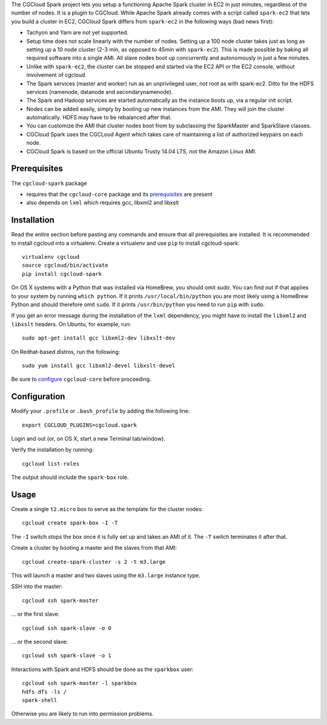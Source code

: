 The CGCloud Spark project lets you setup a functioning Apache Spark cluster in
EC2 in just minutes, regardless of the number of nodes. It is a plugin to
CGCloud. While Apache Spark already comes with a script called ``spark-ec2``
that lets you build a cluster in EC2, CGCloud Spark differs from ``spark-ec2``
in the following ways (bad news first):

* Tachyon and Yarn are not yet supported.

* Setup time does not scale linearly with the number of nodes. Setting up a 100
  node cluster takes just as long as setting up a 10 node cluster (2-3 min, as
  opposed to 45min with ``spark-ec2``). This is made possible by baking all
  required software into a single AMI. All slave nodes boot up concurrently and
  autonomously in just a few minutes.
  
* Unlike with ``spark-ec2``, the cluster can be stopped and started via the EC2
  API or the EC2 console, without involvement of cgcloud.

* The Spark services (master and worker) run as an unprivileged user, not root
  as with spark-ec2. Ditto for the HDFS services (namenode, datanode and
  secondarynamenode).

* The Spark and Hadoop services are started automatically as the instance boots
  up, via a regular init script.

* Nodes can be added easily, simply by booting up new instances from the AMI.
  They will join the cluster automatically. HDFS may have to be rebalanced
  after that.

* You can customize the AMI that cluster nodes boot from by subclassing the
  SparkMaster and SparkSlave classes.

* CGCloud Spark uses the CGCLoud Agent which takes care of maintaining a list
  of authorized keypairs on each node.

* CGCloud Spark is based on the official Ubuntu Trusty 14.04 LTS, not the
  Amazon Linux AMI.


Prerequisites
=============

The ``cgcloud-spark`` package 

* requires that the ``cgcloud-core`` package and its prerequisites_ are present

* also depends on ``lxml`` which requires gcc, libxml2 and libxslt

.. _prerequisites: ../core#prerequisites


Installation
============

Read the entire section before pasting any commands and ensure that all
prerequisites are installed. It is recommended to install cgcloud into a
virtualenv. Create a virtualenv and use ``pip`` to install
cgcloud-spark::

   virtualenv cgcloud
   source cgcloud/bin/activate
   pip install cgcloud-spark

On OS X systems with a Python that was installed via HomeBrew, you should omit
`sudo`. You can find out if that applies to your system by running ``which
python``. If it prints ``/usr/local/bin/python`` you are most likely using a
HomeBrew Python and should therefore omit ``sudo``. If it prints
``/usr/bin/python`` you need to run ``pip`` with ``sudo``.

If you get an error message during the installation of the ``lxml`` dependency,
you might have to install the ``libxml2`` and ``libxslt`` headers. On Ubuntu,
for example, run::

   sudo apt-get install gcc libxml2-dev libxslt-dev
   
On Redhat-based distros, run the following::

   sudo yum install gcc libxml2-devel libxslt-devel
   
Be sure to configure_ ``cgcloud-core`` before proceeding.

Configuration
=============

Modify your ``.profile`` or ``.bash_profile`` by adding the following line::

   export CGCLOUD_PLUGINS=cgcloud.spark

Login and out (or, on OS X, start a new Terminal tab/window).

Verify the installation by running::

   cgcloud list-roles

The output should include the ``spark-box`` role.

.. _configure: https://github.com/BD2KGenomics/cgcloud-core#configuration

Usage
=====

Create a single ``t2.micro`` box to serve as the template for the cluster
nodes::

   cgcloud create spark-box -I -T

The ``-I`` switch stops the box once it is fully set up and takes an AMI of it.
The ``-T`` switch terminates it after that.

Create a cluster by booting a master and the slaves from that AMI::

   cgcloud create-spark-cluster -s 2 -t m3.large
   
This will launch a master and two slaves using the ``m3.large`` instance type.

SSH into the master::

   cgcloud ssh spark-master
   
... or the first slave::

   cgcloud ssh spark-slave -o 0
   
... or the second slave::

   cgcloud ssh spark-slave -o 1

Interactions with Spark and HDFS should be done as the ``sparkbox`` user::

   cgcloud ssh spark-master -l sparkbox
   hdfs dfs -ls /
   spark-shell

Otherwise you are likely to run into permission problems.
